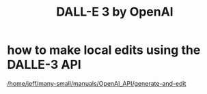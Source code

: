 :PROPERTIES:
:ID:       02205f39-7f49-4967-be6f-fac639720593
:END:
#+title: DALL-E 3 by OpenAI
* how to make local edits using the DALLE-3 API
  [[/home/jeff/many-small/manuals/OpenAI_API/generate-and-edit]]
